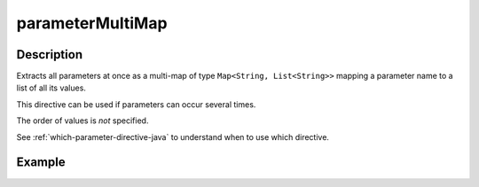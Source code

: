 .. _-parameterMultiMap-java-:

parameterMultiMap
=================

Description
-----------

Extracts all parameters at once as a multi-map of type ``Map<String, List<String>>`` mapping
a parameter name to a list of all its values.

This directive can be used if parameters can occur several times.

The order of values is *not* specified.

See :ref:`which-parameter-directive-java` to understand when to use which directive.

Example
-------

.. includecode:: ../../../../../../../test/java/docs/http/javadsl/server/directives/ParameterDirectivesExamplesTest.java#parameterMultiMap
